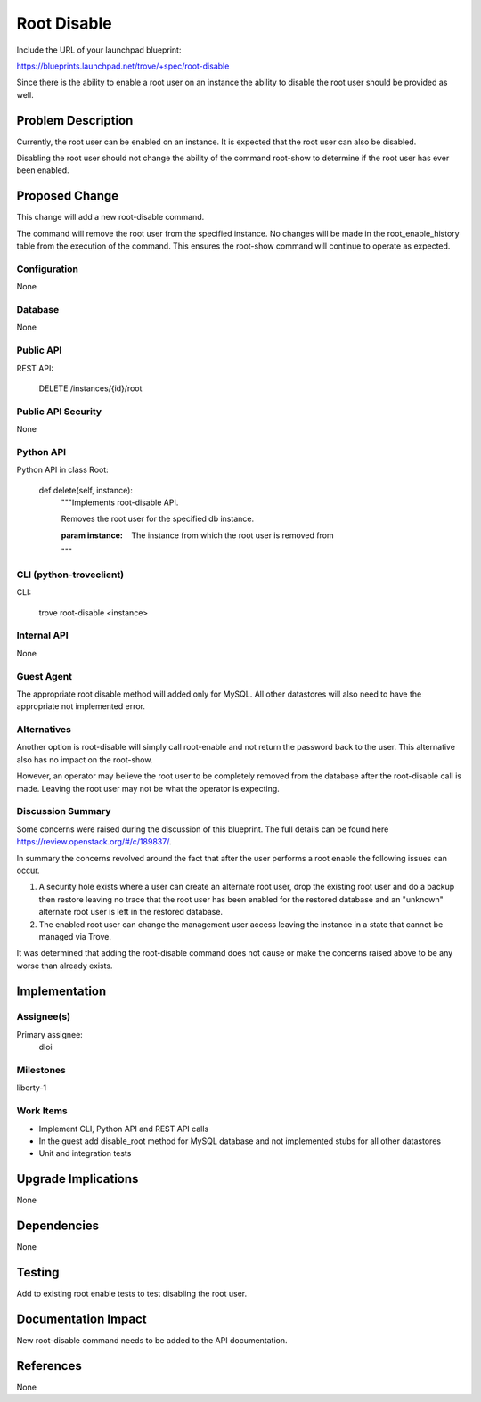 ..
 This work is licensed under a Creative Commons Attribution 3.0 Unported
 License.

 http://creativecommons.org/licenses/by/3.0/legalcode

 Sections of this template were taken directly from the Nova spec
 template at:
 https://github.com/openstack/nova-specs/blob/master/specs/template.rst
..

============
Root Disable
============

Include the URL of your launchpad blueprint:

https://blueprints.launchpad.net/trove/+spec/root-disable

Since there is the ability to enable a root user on an instance the
ability to disable the root user should be provided as well.

Problem Description
===================

Currently, the root user can be enabled on an instance.  It is expected
that the root user can also be disabled.

Disabling the root user should not change the ability of the command
root-show to determine if the root user has ever been enabled.


Proposed Change
===============

This change will add a new root-disable command.

The command will remove the root user from the specified instance.  No changes
will be made in the root_enable_history table from the execution of the
command.  This ensures the root-show command will continue to operate as
expected.

Configuration
-------------

None

Database
--------

None

Public API
----------

REST API:

    DELETE /instances/{id}/root

Public API Security
-------------------

None

Python API
----------

Python API in class Root:

    def delete(self, instance):
        """Implements root-disable API.

        Removes the root user for the specified db instance.

        :param instance: The instance from which the root user is removed from

        """

CLI (python-troveclient)
------------------------

CLI:

    trove root-disable <instance>

Internal API
------------

None

Guest Agent
-----------

The appropriate root disable method will added only for MySQL.  All other
datastores will also need to have the appropriate not implemented error.

Alternatives
------------

Another option is root-disable will simply call root-enable and not return
the password back to the user.  This alternative also has no impact on the
root-show.

However, an operator may believe the root user to be completely removed from
the database after the root-disable call is made.  Leaving the root user
may not be what the operator is expecting.

Discussion Summary
------------------
Some concerns were raised during the discussion of this blueprint.  The full
details can be found here https://review.openstack.org/#/c/189837/.

In summary the concerns revolved around the fact that after the user performs
a root enable the following issues can occur.

1. A security hole exists where a user can create an alternate root user,
   drop the existing root user and do a backup then restore leaving no trace
   that the root user has been enabled for the restored database and an
   "unknown" alternate root user is left in the restored database.
2. The enabled root user can change the management user access leaving the
   instance in a state that cannot be managed via Trove.

It was determined that adding the root-disable command does not cause or make
the concerns raised above to be any worse than already exists.

Implementation
==============

Assignee(s)
-----------

Primary assignee:
  dloi

Milestones
----------

liberty-1

Work Items
----------

- Implement CLI, Python API and REST API calls
- In the guest add disable_root method for MySQL database and not implemented
  stubs for all other datastores
- Unit and integration tests

Upgrade Implications
====================

None

Dependencies
============

None

Testing
=======

Add to existing root enable tests to test disabling the root user.

Documentation Impact
====================

New root-disable command needs to be added to the API documentation.

References
==========

None